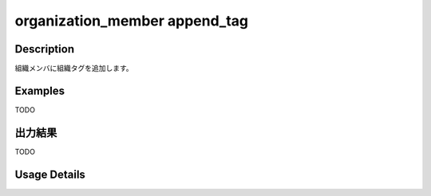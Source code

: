 =========================================
organization_member append_tag
=========================================

Description
=================================
組織メンバに組織タグを追加します。



Examples
=================================

TODO



出力結果
=================================

TODO


Usage Details
=================================

.. argparse::
   :ref: annoworkcli.organization_member.append_tag_to_organization_member.add_parser
   :prog: annoworkcli organization_member append_tag
   :nosubcommands:
   :nodefaultconst: